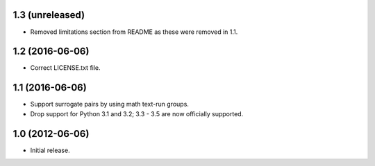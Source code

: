 1.3 (unreleased)
----------------

* Removed limitations section from README as these were removed in 1.1.

1.2 (2016-06-06)
----------------

* Correct LICENSE.txt file.

1.1 (2016-06-06)
----------------

* Support surrogate pairs by using math text-run groups.
* Drop support for Python 3.1 and 3.2; 3.3 - 3.5 are now officially supported.


1.0 (2012-06-06)
----------------

* Initial release.
